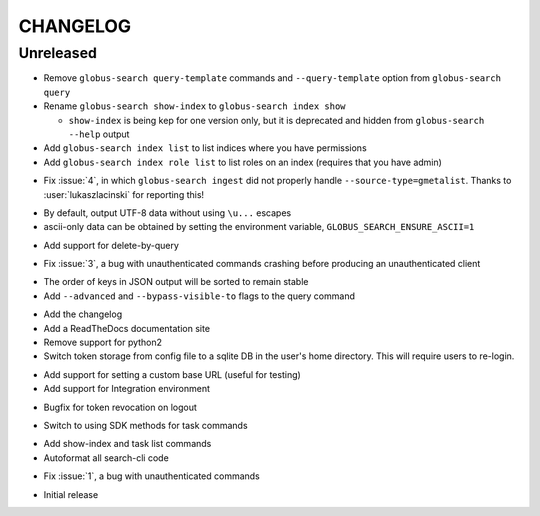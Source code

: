 CHANGELOG
=========

Unreleased
----------

.. changelog:: 0.6.0 beta

* Remove ``globus-search query-template`` commands and ``--query-template``
  option from ``globus-search query``

* Rename ``globus-search show-index`` to ``globus-search index show``

  * ``show-index`` is being kep for one version only, but it is deprecated and
    hidden from ``globus-search --help`` output

* Add ``globus-search index list`` to list indices where you have permissions

* Add ``globus-search index role list`` to list roles on an index (requires that
  you have admin)

.. changelog:: 0.5.2 beta

* Fix :issue:`4`, in which ``globus-search ingest`` did not properly handle
  ``--source-type=gmetalist``. Thanks to :user:`lukaszlacinski` for reporting
  this!

.. changelog:: 0.5.1 beta

* By default, output UTF-8 data without using ``\u...`` escapes

* ascii-only data can be obtained by setting the environment variable,
  ``GLOBUS_SEARCH_ENSURE_ASCII=1``

.. changelog:: 0.5.0 beta

* Add support for delete-by-query

.. changelog:: 0.4.1 beta

* Fix :issue:`3`, a bug with unauthenticated commands crashing before
  producing an unauthenticated client

.. changelog:: 0.4.0 beta

* The order of keys in JSON output will be sorted to remain stable

* Add ``--advanced`` and ``--bypass-visible-to`` flags to the query command

.. changelog:: 0.3.0 alpha

* Add the changelog

* Add a ReadTheDocs documentation site

* Remove support for python2

* Switch token storage from config file to a sqlite DB in the user's home
  directory. This will require users to re-login.

.. changelog:: 0.2.4 alpha

* Add support for setting a custom base URL (useful for testing)

* Add support for Integration environment

.. changelog:: 0.2.3 alpha

* Bugfix for token revocation on logout

.. changelog:: 0.2.2 alpha

* Switch to using SDK methods for task commands

.. changelog:: 0.2.1 alpha

* Add show-index and task list commands

* Autoformat all search-cli code

.. changelog:: 0.2.0 alpha

* Fix :issue:`1`, a bug with unauthenticated commands

.. changelog:: 0.1.0 alpha

* Initial release
